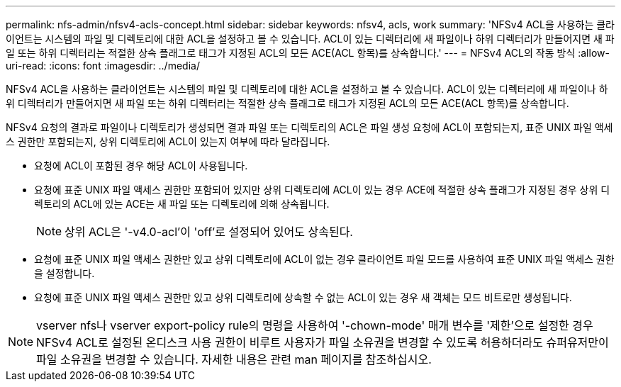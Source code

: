 ---
permalink: nfs-admin/nfsv4-acls-concept.html 
sidebar: sidebar 
keywords: nfsv4, acls, work 
summary: 'NFSv4 ACL을 사용하는 클라이언트는 시스템의 파일 및 디렉토리에 대한 ACL을 설정하고 볼 수 있습니다. ACL이 있는 디렉터리에 새 파일이나 하위 디렉터리가 만들어지면 새 파일 또는 하위 디렉터리는 적절한 상속 플래그로 태그가 지정된 ACL의 모든 ACE(ACL 항목)를 상속합니다.' 
---
= NFSv4 ACL의 작동 방식
:allow-uri-read: 
:icons: font
:imagesdir: ../media/


[role="lead"]
NFSv4 ACL을 사용하는 클라이언트는 시스템의 파일 및 디렉토리에 대한 ACL을 설정하고 볼 수 있습니다. ACL이 있는 디렉터리에 새 파일이나 하위 디렉터리가 만들어지면 새 파일 또는 하위 디렉터리는 적절한 상속 플래그로 태그가 지정된 ACL의 모든 ACE(ACL 항목)를 상속합니다.

NFSv4 요청의 결과로 파일이나 디렉토리가 생성되면 결과 파일 또는 디렉토리의 ACL은 파일 생성 요청에 ACL이 포함되는지, 표준 UNIX 파일 액세스 권한만 포함되는지, 상위 디렉토리에 ACL이 있는지 여부에 따라 달라집니다.

* 요청에 ACL이 포함된 경우 해당 ACL이 사용됩니다.
* 요청에 표준 UNIX 파일 액세스 권한만 포함되어 있지만 상위 디렉토리에 ACL이 있는 경우 ACE에 적절한 상속 플래그가 지정된 경우 상위 디렉토리의 ACL에 있는 ACE는 새 파일 또는 디렉토리에 의해 상속됩니다.
+
[NOTE]
====
상위 ACL은 '-v4.0-acl'이 'off'로 설정되어 있어도 상속된다.

====
* 요청에 표준 UNIX 파일 액세스 권한만 있고 상위 디렉토리에 ACL이 없는 경우 클라이언트 파일 모드를 사용하여 표준 UNIX 파일 액세스 권한을 설정합니다.
* 요청에 표준 UNIX 파일 액세스 권한만 있고 상위 디렉토리에 상속할 수 없는 ACL이 있는 경우 새 객체는 모드 비트로만 생성됩니다.


[NOTE]
====
vserver nfs나 vserver export-policy rule의 명령을 사용하여 '-chown-mode' 매개 변수를 '제한'으로 설정한 경우 NFSv4 ACL로 설정된 온디스크 사용 권한이 비루트 사용자가 파일 소유권을 변경할 수 있도록 허용하더라도 슈퍼유저만이 파일 소유권을 변경할 수 있습니다. 자세한 내용은 관련 man 페이지를 참조하십시오.

====